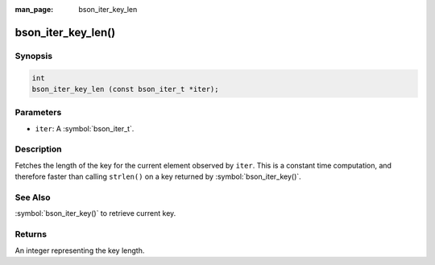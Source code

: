 :man_page: bson_iter_key_len

bson_iter_key_len()
===================

Synopsis
--------

.. code-block:: c

  int
  bson_iter_key_len (const bson_iter_t *iter);

Parameters
----------

* ``iter``: A :symbol:`bson_iter_t`.

Description
-----------

Fetches the length of the key for the current element observed by ``iter``. This is a constant time computation, and therefore faster than calling ``strlen()`` on a key returned by :symbol:`bson_iter_key()`.

See Also
--------

:symbol:`bson_iter_key()` to retrieve current key.

Returns
-------

An integer representing the key length.

